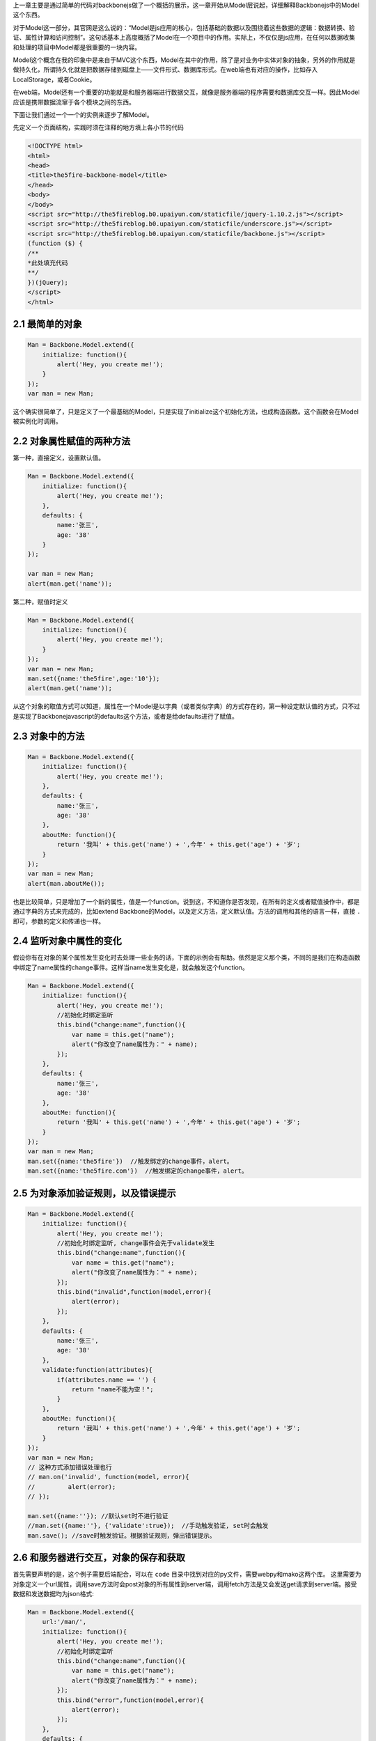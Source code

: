 上一章主要是通过简单的代码对backbonejs做了一个概括的展示，这一章开始从Model层说起，详细解释Backbonejs中的Model这个东西。

对于Model这一部分，其官网是这么说的：“Model是js应用的核心，包括基础的数据以及围绕着这些数据的逻辑：数据转换、验证、属性计算和访问控制”。这句话基本上高度概括了Model在一个项目中的作用。实际上，不仅仅是js应用，在任何以数据收集和处理的项目中Model都是很重要的一块内容。

Model这个概念在我的印象中是来自于MVC这个东西，Model在其中的作用，除了是对业务中实体对象的抽象，另外的作用就是做持久化，所谓持久化就是把数据存储到磁盘上——文件形式、数据库形式。在web端也有对应的操作，比如存入LocalStorage，或者Cookie。

在web端，Model还有一个重要的功能就是和服务器端进行数据交互，就像是服务器端的程序需要和数据库交互一样。因此Model应该是携带数据流窜于各个模块之间的东西。

下面让我们通过一个一个的实例来逐步了解Model。

先定义一个页面结构，实践时须在注释的地方填上各小节的代码

.. code:: html
    
    <!DOCTYPE html>
    <html>
    <head>
    <title>the5fire-backbone-model</title>
    </head>
    <body>
    </body>
    <script src="http://the5fireblog.b0.upaiyun.com/staticfile/jquery-1.10.2.js"></script>
    <script src="http://the5fireblog.b0.upaiyun.com/staticfile/underscore.js"></script>
    <script src="http://the5fireblog.b0.upaiyun.com/staticfile/backbone.js"></script>
    (function ($) {
    /**
    *此处填充代码
    **/
    })(jQuery);
    </script>
    </html> 

2.1 最简单的对象
--------------------------

.. code:: javascript

    Man = Backbone.Model.extend({
        initialize: function(){
            alert('Hey, you create me!');
        }
    });
    var man = new Man;

这个确实很简单了，只是定义了一个最基础的Model，只是实现了initialize这个初始化方法，也成构造函数。这个函数会在Model被实例化时调用。

2.2 对象属性赋值的两种方法
------------------------------------
第一种，直接定义，设置默认值。

.. code:: javascript

    Man = Backbone.Model.extend({
        initialize: function(){
            alert('Hey, you create me!');
        },
        defaults: {
            name:'张三',
            age: '38'
        }
    });
    
    var man = new Man;
    alert(man.get('name'));

第二种，赋值时定义

.. code:: javascript

    Man = Backbone.Model.extend({
        initialize: function(){
            alert('Hey, you create me!');
        }
    });
    var man = new Man;
    man.set({name:'the5fire',age:'10'});
    alert(man.get('name'));

从这个对象的取值方式可以知道，属性在一个Model是以字典（或者类似字典）的方式存在的，第一种设定默认值的方式，只不过是实现了Backbonejavascript的defaults这个方法，或者是给defaults进行了赋值。


2.3 对象中的方法
-----------------------------

.. code:: javascript

    Man = Backbone.Model.extend({
        initialize: function(){
            alert('Hey, you create me!');
        },
        defaults: {
            name:'张三',
            age: '38'
        },
        aboutMe: function(){
            return '我叫' + this.get('name') + ',今年' + this.get('age') + '岁';
        }
    });
    var man = new Man;
    alert(man.aboutMe());

也是比较简单，只是增加了一个新的属性，值是一个function。说到这，不知道你是否发现，在所有的定义或者赋值操作中，都是通过字典的方式来完成的，比如extend Backbone的Model，以及定义方法，定义默认值。方法的调用和其他的语言一样，直接 ``.`` 即可，参数的定义和传递也一样。


2.4 监听对象中属性的变化
--------------------------------

假设你有在对象的某个属性发生变化时去处理一些业务的话，下面的示例会有帮助。依然是定义那个类，不同的是我们在构造函数中绑定了name属性的change事件。这样当name发生变化是，就会触发这个function。

.. code:: javascript

    Man = Backbone.Model.extend({
        initialize: function(){
            alert('Hey, you create me!');
            //初始化时绑定监听
            this.bind("change:name",function(){
                var name = this.get("name");
                alert("你改变了name属性为：" + name);
            });
        },
        defaults: {
            name:'张三',
            age: '38'
        },
        aboutMe: function(){
            return '我叫' + this.get('name') + ',今年' + this.get('age') + '岁';
        }
    });
    var man = new Man;
    man.set({name:'the5fire'})  //触发绑定的change事件，alert。
    man.set({name:'the5fire.com'})  //触发绑定的change事件，alert。


2.5 为对象添加验证规则，以及错误提示
----------------------------------------------

.. code:: javascript

    Man = Backbone.Model.extend({
        initialize: function(){
            alert('Hey, you create me!');
            //初始化时绑定监听, change事件会先于validate发生
            this.bind("change:name",function(){
                var name = this.get("name");
                alert("你改变了name属性为：" + name);
            });
            this.bind("invalid",function(model,error){
                alert(error);
            });
        },
        defaults: {
            name:'张三',
            age: '38'
        },
        validate:function(attributes){
            if(attributes.name == '') {
                return "name不能为空！";
            }
        },
        aboutMe: function(){
            return '我叫' + this.get('name') + ',今年' + this.get('age') + '岁';
        }
    });
    var man = new Man;
    // 这种方式添加错误处理也行
    // man.on('invalid', function(model, error){
    //         alert(error);
    // });

    man.set({name:''}); //默认set时不进行验证
    //man.set({name:''}, {'validate':true});  //手动触发验证, set时会触发
    man.save(); //save时触发验证。根据验证规则，弹出错误提示。

2.6 和服务器进行交互，对象的保存和获取
---------------------------------------------------
首先需要声明的是，这个例子需要后端配合，可以在 ``code`` 目录中找到对应的py文件，需要webpy和mako这两个库。
这里需要为对象定义一个url属性，调用save方法时会post对象的所有属性到server端，调用fetch方法是又会发送get请求到server端。接受数据和发送数据均为json格式:

.. code:: javascript

    Man = Backbone.Model.extend({
        url:'/man/',
        initialize: function(){
            alert('Hey, you create me!');
            //初始化时绑定监听
            this.bind("change:name",function(){
                var name = this.get("name");
                alert("你改变了name属性为：" + name);
            });
            this.bind("error",function(model,error){
                alert(error);
            });
        },
        defaults: {
            name:'张三',
            age: '38'
        },
        validate:function(attributes){
            if(attributes.name == '') {
                return "name不能为空！";
            }
        },
        aboutMe: function(){
            return '我叫' + this.get('name') + ',今年' + this.get('age') + '岁';
        }
    });
    var man = new Man;;
    man.set({name:'the5fire'});
    man.save();  //会发送POST到模型对应的url，数据格式为json{"name":"the5fire","age":38}
    //然后接着就是从服务器端获取数据使用方法fetch([options])
    var man1 = new Man;
    //第一种情况，如果直接使用fetch方法，那么他会发送get请求到你model的url中，
        //你在服务器端可以通过判断是get还是post来进行对应的操作。
    man1.fetch();
    //第二种情况，在fetch中加入参数，如下：
    man1.fetch({url:'/man/'});
    //这样，就会发送get请求到/getmans/这个url中，
    //服务器返回的结果样式应该是对应的json格式数据，同save时POST过去的格式。

    //不过接受服务器端返回的数据方法是这样的：
    man1.fetch({url:'/man/',success:function(model,response){
            alert('success');
            //model为获取到的数据
            alert(model.get('name'));
        },error:function(){
            //当返回格式不正确或者是非json数据时，会执行此方法
            alert('error');
    }});

还有一点值得一提的是关于url和urlRoot的事情了，如果你设置了url，那么你的CRUD都会发送对应请求到这个url上，但是这样有一个问题，就是delete请求，发送了请求，但是却没有发送任何数据，那么你在服务器端就不知道应该删除哪个对象（记录），所以这里又一个urlRoot的概念，你设置了urlRoot之后，你发送PUT和DELETE请求的时候，其请求的url地址就是：/baseurl/[model.id]，这样你就可以在服务器端通过对url后面值的提取更新或者删除对应的对象（记录）

补充一点，就是关于服务器的异步操作都是通过Backbone.sync这个方法来完成的，调用这个方法的时候会自动的传递一个参数过去，根据参数向服务器端发送对应的请求。比如你save，backbone会判断你的这个对象是不是新的，如果是新创建的则参数为create，如果是已存在的对象只是进行了改变，那么参数就为update，如果你调用fetch方法，那参数就是read，如果是destory，那么参数就是delete。也就是所谓的CRUD ("create", "read", "update", or "delete")，而这四种参数对应的请求类型为POST，GET，PUT，DELETE。你可以在服务器根据这个request类型，来做出相应的CRUD操作。

关于Backbone.sync在后面如果涉及到得话再来详细说说。

上面服务器端的代码在 ``code`` 下可以找到，基于webpy和mako的。


**导航**

* 上一章 01  `Hello Backbonejs <01-hello-backbonejs.rst>`_
* 下一章 03  `Backbonejs中的Collections实践 <03-backbonejs-collection.rst>`_
